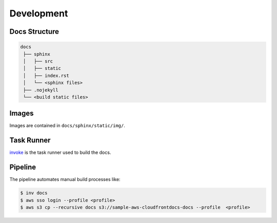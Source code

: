 .. raw:: html

   <a href="https://github.com/lifespline/samples-aws-cloudFrontDocs.git"><img loading="lazy" width="149" height="149" src="https://github.blog/wp-content/uploads/2008/12/forkme_left_darkblue_121621.png?resize=149%2C149" class="attachment-full size-full" alt="Fork Me On Github" data-recalc-dims="1"></a>

===========
Development
===========

Docs Structure
--------------

.. code-block::

   docs
    ├── sphinx
    │   ├── src
    │   ├── static
    │   ├── index.rst
    │   └── <sphinx files>
    ├── .nojekyll
    └── <build static files>

Images
------

Images are contained in ``docs/sphinx/static/img/``.

Task Runner
-----------

`invoke <https://www.pyinvoke.org/>`_ is the task runner used to build the docs.

Pipeline
--------

The pipeline automates manual build processes like:

.. code:: bash

   $ inv docs
   $ aws sso login --profile <profile>
   $ aws s3 cp --recursive docs s3://sample-aws-cloudfrontdocs-docs --profile  <profile>
